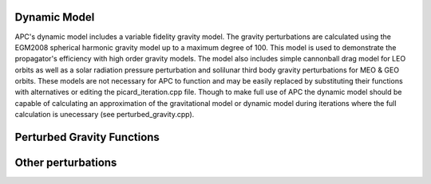 Dynamic Model
=============
APC's dynamic model includes a variable fidelity gravity model. The gravity perturbations are calculated using the EGM2008 spherical harmonic gravity model up to a maximum degree of 100. This model is used to demonstrate the propagator's efficiency with high order gravity models. The model also includes simple cannonball drag model for LEO orbits as well as a solar radiation pressure perturbation and solilunar third body gravity perturbations for MEO & GEO orbits. These models are not necessary for APC to function and may be easily replaced by substituting their functions with alternatives or editing the picard_iteration.cpp file. Though to make full use of APC the dynamic model should be capable of calculating an approximation of the gravitational model or dynamic model during iterations where the full calculation is unecessary (see perturbed_gravity.cpp).

Perturbed Gravity Functions
===========================

.. doxygenfile:: perturbed_gravity.h
   :project: APC

Other perturbations
===================

.. doxygenfile:: perturbations.h
   :project: APC

